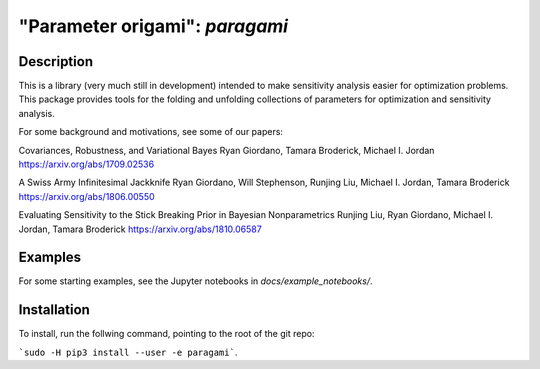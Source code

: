 ================================
"Parameter origami": `paragami`
================================

Description
---------------

This is a library (very much still in development) intended to make sensitivity
analysis easier for optimization problems. This package provides tools for the
folding and unfolding collections of parameters for optimization and sensitivity
analysis.

For some background and motivations, see some of our papers:

Covariances, Robustness, and Variational Bayes
Ryan Giordano, Tamara Broderick, Michael I. Jordan
https://arxiv.org/abs/1709.02536

A Swiss Army Infinitesimal Jackknife
Ryan Giordano, Will Stephenson, Runjing Liu, Michael I. Jordan, Tamara Broderick
https://arxiv.org/abs/1806.00550

Evaluating Sensitivity to the Stick Breaking Prior in Bayesian Nonparametrics
Runjing Liu, Ryan Giordano, Michael I. Jordan, Tamara Broderick
https://arxiv.org/abs/1810.06587


Examples
-------------

For some starting examples, see the Jupyter notebooks in
`docs/example_notebooks/`.


Installation
-----------------

To install, run the follwing command, pointing to the root of the git repo:

```sudo -H pip3 install --user -e paragami```.

.. Note that if you do not install with ```--user``` you will have to manually
   remove the egg info in order to re-install.
   ```paragami/paragami.egg-info```
   ```/usr/local/lib/python3.5/dist-packages/paragami.egg-link```
